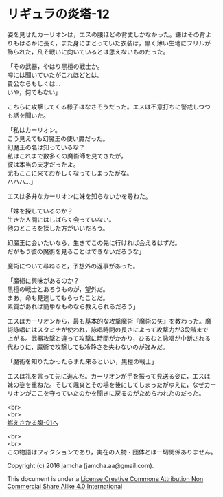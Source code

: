 #+OPTIONS: toc:nil
#+OPTIONS: \n:t

* リギュラの炎塔-12

  姿を見せたカーリオンは，エスの腰ほどの背丈しかなかった。鎌はその背よ
  りもはるかに長く，また身にまとっていた衣装は，黒く薄い生地にフリルが
  飾られた，凡そ戦いに向いているとは思えないものだった。

  「その武器，やはり黒檀の戦士か。
  噂には聞いていたがこれほどとは。
  貴公ならもしくは…
  いや，何でもない」

  こちらに攻撃してくる様子はなさそうだった。エスは不意打ちに警戒しつつ
  も話を聞いた。

  「私はカーリオン。
  こう見えても幻魔王の使い魔だった。
  幻魔王の名は知っているな？
  私はこれまで数多くの魔術師を見てきたが，
  彼は本当の天才だったよ。
  尤もここに来ておかしくなってしまったがな。
  ハハハ…」

  エスは多弁なカーリオンに妹を知らないかを尋ねた。

  「妹を探しているのか？
  生きた人間にはしばらく会っていない。
  他のところを探した方がいいだろう。

  幻魔王に会いたいなら，生きてこの先に行ければ会えるはずだ。
  だがもう彼の魔術を見ることはできないだろうな」

  魔術について尋ねると，予想外の返事があった。
  
  「魔術に興味があるのか？
  黒檀の戦士とあろうものが，望外だ。
  まあ，命も見逃してもらったことだ。
  素質があれば簡単なものなら教えられるだろう」

  エスはカーリオンから，最も基本的な攻撃魔術『魔術の矢』を教わった。魔
  術詠唱にはスタミナが使われ，詠唱時間の長さによって攻撃力が3段階まで
  上がる。武器攻撃と違って攻撃に時間がかかり，ひるむと詠唱が中断される
  代わりに，魔術で攻撃しても冷静さを失わないのが強みだ。

  「魔術を知りたかったらまた来るといい，黒檀の戦士」

  エスは礼を言って先に進んだ。カーリオンが手を振って見送る姿に，エスは
  妹の姿を重ねた。そして颯爽とその場を後にしてしまったがゆえに，なぜカー
  リオンがここを守っていたのかを聞きに戻るのがためらわれたのだった。

  <br>
  <br>
  [[https://github.com/jamcha-aa/EbonyBlades/blob/master/articles/meltystomach/01.md][燃えさかる腹-01へ]]


  <br>
  <br>
  この物語はフィクションであり，実在の人物・団体とは一切関係ありません。

  Copyright (c) 2016 jamcha (jamcha.aa@gmail.com).

  This document is under a [[http://creativecommons.org/licenses/by-nc-sa/4.0/deed][License Creative Commons Attribution Non Commercial Share Alike 4.0 International]]

  [[http://creativecommons.org/licenses/by-nc-sa/4.0/deed][file:http://i.creativecommons.org/l/by-nc-sa/3.0/80x15.png]]

